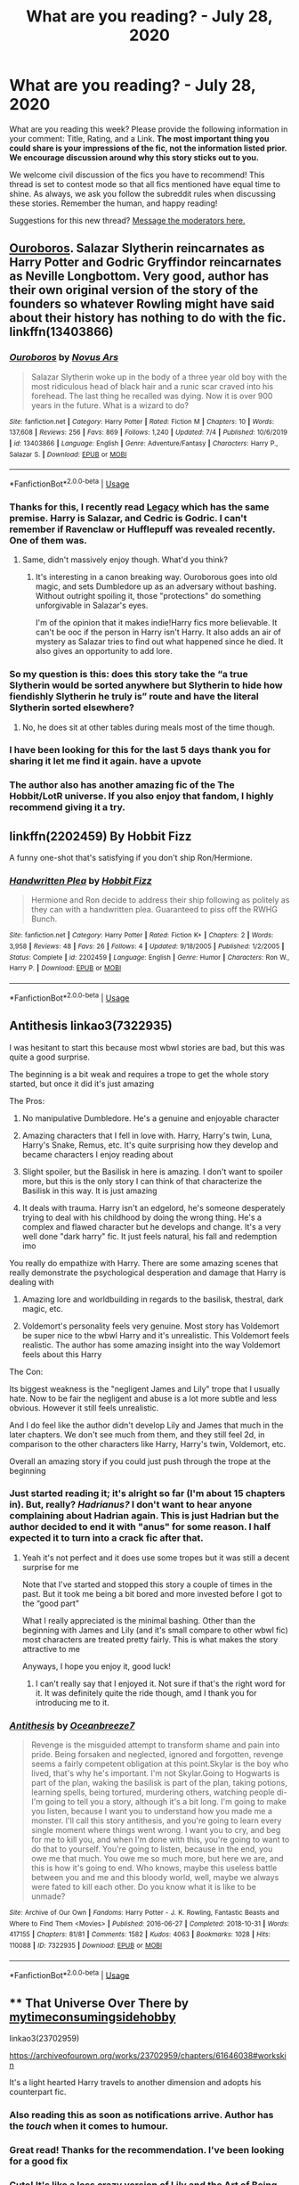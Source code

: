 #+TITLE: What are you reading? - July 28, 2020

* What are you reading? - July 28, 2020
:PROPERTIES:
:Author: AutoModerator
:Score: 35
:DateUnix: 1595937915.0
:DateShort: 2020-Jul-28
:FlairText: Weekly Discussion
:END:
What are you reading this week? Please provide the following information in your comment: Title, Rating, and a Link. *The most important thing you could share is your impressions of the fic, not the information listed prior. We encourage discussion around why this story sticks out to you.*

We welcome civil discussion of the fics you have to recommend! This thread is set to contest mode so that all fics mentioned have equal time to shine. As always, we ask you follow the subreddit rules when discussing these stories. Remember the human, and happy reading!

Suggestions for this new thread? [[https://www.reddit.com/message/compose?to=%2Fr%2FHPfanfiction&subject=Weekly+Thread][Message the moderators here.]]


** [[https://www.fanfiction.net/s/13403866/1/Ouroboros][Ouroboros]]. Salazar Slytherin reincarnates as Harry Potter and Godric Gryffindor reincarnates as Neville Longbottom. Very good, author has their own original version of the story of the founders so whatever Rowling might have said about their history has nothing to do with the fic. linkffn(13403866)
:PROPERTIES:
:Author: gfe98
:Score: 1
:DateUnix: 1595972258.0
:DateShort: 2020-Jul-29
:END:

*** [[https://www.fanfiction.net/s/13403866/1/][*/Ouroboros/*]] by [[https://www.fanfiction.net/u/1586290/Novus-Ars][/Novus Ars/]]

#+begin_quote
  Salazar Slytherin woke up in the body of a three year old boy with the most ridiculous head of black hair and a runic scar craved into his forehead. The last thing he recalled was dying. Now it is over 900 years in the future. What is a wizard to do?
#+end_quote

^{/Site/:} ^{fanfiction.net} ^{*|*} ^{/Category/:} ^{Harry} ^{Potter} ^{*|*} ^{/Rated/:} ^{Fiction} ^{M} ^{*|*} ^{/Chapters/:} ^{10} ^{*|*} ^{/Words/:} ^{137,608} ^{*|*} ^{/Reviews/:} ^{256} ^{*|*} ^{/Favs/:} ^{869} ^{*|*} ^{/Follows/:} ^{1,240} ^{*|*} ^{/Updated/:} ^{7/4} ^{*|*} ^{/Published/:} ^{10/6/2019} ^{*|*} ^{/id/:} ^{13403866} ^{*|*} ^{/Language/:} ^{English} ^{*|*} ^{/Genre/:} ^{Adventure/Fantasy} ^{*|*} ^{/Characters/:} ^{Harry} ^{P.,} ^{Salazar} ^{S.} ^{*|*} ^{/Download/:} ^{[[http://www.ff2ebook.com/old/ffn-bot/index.php?id=13403866&source=ff&filetype=epub][EPUB]]} ^{or} ^{[[http://www.ff2ebook.com/old/ffn-bot/index.php?id=13403866&source=ff&filetype=mobi][MOBI]]}

--------------

*FanfictionBot*^{2.0.0-beta} | [[https://github.com/tusing/reddit-ffn-bot/wiki/Usage][Usage]]
:PROPERTIES:
:Author: FanfictionBot
:Score: 1
:DateUnix: 1595972278.0
:DateShort: 2020-Jul-29
:END:


*** Thanks for this, I recently read [[https://www.fanfiction.net/s/13255912/1/Legacy][Legacy]] which has the same premise. Harry is Salazar, and Cedric is Godric. I can't remember if Ravenclaw or Hufflepuff was revealed recently. One of them was.
:PROPERTIES:
:Author: Nyanmaru_San
:Score: 1
:DateUnix: 1595986028.0
:DateShort: 2020-Jul-29
:END:

**** Same, didn't massively enjoy though. What'd you think?
:PROPERTIES:
:Author: saywhatnow117
:Score: 1
:DateUnix: 1596129630.0
:DateShort: 2020-Jul-30
:END:

***** It's interesting in a canon breaking way. Ouroborous goes into old magic, and sets Dumbledore up as an adversary without bashing. Without outright spoiling it, those "protections" do something unforgivable in Salazar's eyes.

I'm of the opinion that it makes indie!Harry fics more believable. It can't be ooc if the person in Harry isn't Harry. It also adds an air of mystery as Salazar tries to find out what happened since he died. It also gives an opportunity to add lore.
:PROPERTIES:
:Author: Nyanmaru_San
:Score: 1
:DateUnix: 1596149820.0
:DateShort: 2020-Jul-31
:END:


*** So my question is this: does this story take the “a true Slytherin would be sorted anywhere but Slytherin to hide how fiendishly Slytherin he truly is” route and have the literal Slytherin sorted elsewhere?
:PROPERTIES:
:Author: jeffala
:Score: 1
:DateUnix: 1596032265.0
:DateShort: 2020-Jul-29
:END:

**** No, he does sit at other tables during meals most of the time though.
:PROPERTIES:
:Author: gfe98
:Score: 1
:DateUnix: 1596034494.0
:DateShort: 2020-Jul-29
:END:


*** I have been looking for this for the last 5 days thank you for sharing it let me find it again. have a upvote
:PROPERTIES:
:Score: 1
:DateUnix: 1595975470.0
:DateShort: 2020-Jul-29
:END:


*** The author also has another amazing fic of the The Hobbit/LotR universe. If you also enjoy that fandom, I highly recommend giving it a try.
:PROPERTIES:
:Author: klutzycoffeefreak
:Score: 1
:DateUnix: 1596481240.0
:DateShort: 2020-Aug-03
:END:


** linkffn(2202459) By Hobbit Fizz

A funny one-shot that's satisfying if you don't ship Ron/Hermione.
:PROPERTIES:
:Score: 1
:DateUnix: 1596270200.0
:DateShort: 2020-Aug-01
:END:

*** [[https://www.fanfiction.net/s/2202459/1/][*/Handwritten Plea/*]] by [[https://www.fanfiction.net/u/656497/Hobbit-Fizz][/Hobbit Fizz/]]

#+begin_quote
  Hermione and Ron decide to address their ship following as politely as they can with a handwritten plea. Guaranteed to piss off the RWHG Bunch.
#+end_quote

^{/Site/:} ^{fanfiction.net} ^{*|*} ^{/Category/:} ^{Harry} ^{Potter} ^{*|*} ^{/Rated/:} ^{Fiction} ^{K+} ^{*|*} ^{/Chapters/:} ^{2} ^{*|*} ^{/Words/:} ^{3,958} ^{*|*} ^{/Reviews/:} ^{48} ^{*|*} ^{/Favs/:} ^{26} ^{*|*} ^{/Follows/:} ^{4} ^{*|*} ^{/Updated/:} ^{9/18/2005} ^{*|*} ^{/Published/:} ^{1/2/2005} ^{*|*} ^{/Status/:} ^{Complete} ^{*|*} ^{/id/:} ^{2202459} ^{*|*} ^{/Language/:} ^{English} ^{*|*} ^{/Genre/:} ^{Humor} ^{*|*} ^{/Characters/:} ^{Ron} ^{W.,} ^{Harry} ^{P.} ^{*|*} ^{/Download/:} ^{[[http://www.ff2ebook.com/old/ffn-bot/index.php?id=2202459&source=ff&filetype=epub][EPUB]]} ^{or} ^{[[http://www.ff2ebook.com/old/ffn-bot/index.php?id=2202459&source=ff&filetype=mobi][MOBI]]}

--------------

*FanfictionBot*^{2.0.0-beta} | [[https://github.com/tusing/reddit-ffn-bot/wiki/Usage][Usage]]
:PROPERTIES:
:Author: FanfictionBot
:Score: 1
:DateUnix: 1596270219.0
:DateShort: 2020-Aug-01
:END:


** Antithesis linkao3(7322935)

I was hesitant to start this because most wbwl stories are bad, but this was quite a good surprise.

The beginning is a bit weak and requires a trope to get the whole story started, but once it did it's just amazing

The Pros:

1) No manipulative Dumbledore. He's a genuine and enjoyable character

2) Amazing characters that I fell in love with. Harry, Harry's twin, Luna, Harry's Snake, Remus, etc. It's quite surprising how they develop and became characters I enjoy reading about

3) Slight spoiler, but the Basilisk in here is amazing. I don't want to spoiler more, but this is the only story I can think of that characterize the Basilisk in this way. It is just amazing

4) It deals with trauma. Harry isn't an edgelord, he's someone desperately trying to deal with his childhood by doing the wrong thing. He's a complex and flawed character but he develops and change. It's a very well done "dark harry" fic. It just feels natural, his fall and redemption imo

You really do empathize with Harry. There are some amazing scenes that really demonstrate the psychological desperation and damage that Harry is dealing with

5) Amazing lore and worldbuilding in regards to the basilisk, thestral, dark magic, etc.

6) Voldemort's personality feels very genuine. Most story has Voldemort be super nice to the wbwl Harry and it's unrealistic. This Voldemort feels realistic. The author has some amazing insight into the way Voldemort feels about this Harry

The Con:

Its biggest weakness is the "negligent James and Lily" trope that I usually hate. Now to be fair the negligent and abuse is a lot more subtle and less obvious. However it still feels unrealistic.

And I do feel like the author didn't develop Lily and James that much in the later chapters. We don't see much from them, and they still feel 2d, in comparison to the other characters like Harry, Harry's twin, Voldemort, etc.

Overall an amazing story if you could just push through the trope at the beginning
:PROPERTIES:
:Author: gagasfsf
:Score: 1
:DateUnix: 1596094715.0
:DateShort: 2020-Jul-30
:END:

*** Just started reading it; it's alright so far (I'm about 15 chapters in). But, really? /Hadrianus?/ I don't want to hear anyone complaining about Hadrian again. This is just Hadrian but the author decided to end it with "anus" for some reason. I half expected it to turn into a crack fic after that.
:PROPERTIES:
:Author: darkpothead
:Score: 1
:DateUnix: 1596436961.0
:DateShort: 2020-Aug-03
:END:

**** Yeah it's not perfect and it does use some tropes but it was still a decent surprise for me

Note that I've started and stopped this story a couple of times in the past. But it took me being a bit bored and more invested before I got to the “good part”

What I really appreciated is the minimal bashing. Other than the beginning with James and Lily (and it's small compare to other wbwl fic) most characters are treated pretty fairly. This is what makes the story attractive to me

Anyways, I hope you enjoy it, good luck!
:PROPERTIES:
:Author: gagasfsf
:Score: 1
:DateUnix: 1596441620.0
:DateShort: 2020-Aug-03
:END:

***** I can't really say that I enjoyed it. Not sure if that's the right word for it. It was definitely quite the ride though, amd I thank you for introducing me to it.
:PROPERTIES:
:Author: darkpothead
:Score: 1
:DateUnix: 1596699447.0
:DateShort: 2020-Aug-06
:END:


*** [[https://archiveofourown.org/works/7322935][*/Antithesis/*]] by [[https://www.archiveofourown.org/users/Oceanbreeze7/pseuds/Oceanbreeze7][/Oceanbreeze7/]]

#+begin_quote
  Revenge is the misguided attempt to transform shame and pain into pride. Being forsaken and neglected, ignored and forgotten, revenge seems a fairly competent obligation at this point.Skylar is the boy who lived, that's why he's important. I'm not Skylar.Going to Hogwarts is part of the plan, waking the basilisk is part of the plan, taking potions, learning spells, being tortured, murdering others, watching people di-   I'm going to tell you a story, although it's a bit long. I'm going to make you listen, because I want you to understand how you made me a monster. I'll call this story antithesis, and you're going to learn every single moment where things went wrong. I want you to cry, and beg for me to kill you, and when I'm done with this, you're going to want to do that to yourself. You're going to listen, because in the end, you owe me that much. You owe me so much more, but here we are, and this is how it's going to end. Who knows, maybe this useless battle between you and me and this bloody world, well, maybe we always were fated to kill each other. Do you know what it is like to be unmade?
#+end_quote

^{/Site/:} ^{Archive} ^{of} ^{Our} ^{Own} ^{*|*} ^{/Fandoms/:} ^{Harry} ^{Potter} ^{-} ^{J.} ^{K.} ^{Rowling,} ^{Fantastic} ^{Beasts} ^{and} ^{Where} ^{to} ^{Find} ^{Them} ^{<Movies>} ^{*|*} ^{/Published/:} ^{2016-06-27} ^{*|*} ^{/Completed/:} ^{2018-10-31} ^{*|*} ^{/Words/:} ^{417155} ^{*|*} ^{/Chapters/:} ^{81/81} ^{*|*} ^{/Comments/:} ^{1582} ^{*|*} ^{/Kudos/:} ^{4063} ^{*|*} ^{/Bookmarks/:} ^{1028} ^{*|*} ^{/Hits/:} ^{110088} ^{*|*} ^{/ID/:} ^{7322935} ^{*|*} ^{/Download/:} ^{[[https://archiveofourown.org/downloads/7322935/Antithesis.epub?updated_at=1578997029][EPUB]]} ^{or} ^{[[https://archiveofourown.org/downloads/7322935/Antithesis.mobi?updated_at=1578997029][MOBI]]}

--------------

*FanfictionBot*^{2.0.0-beta} | [[https://github.com/tusing/reddit-ffn-bot/wiki/Usage][Usage]]
:PROPERTIES:
:Author: FanfictionBot
:Score: 1
:DateUnix: 1596094732.0
:DateShort: 2020-Jul-30
:END:


** ** That Universe Over There by [[https://archiveofourown.org/users/mytimeconsumingsidehobby/pseuds/mytimeconsumingsidehobby][mytimeconsumingsidehobby]]
   :PROPERTIES:
   :CUSTOM_ID: that-universe-over-there-by-mytimeconsumingsidehobby
   :END:
linkao3(23702959)

[[https://archiveofourown.org/works/23702959/chapters/61646038#workskin]]

It's a light hearted Harry travels to another dimension and adopts his counterpart fic.
:PROPERTIES:
:Author: Yes_I_Know_Im_Stupid
:Score: 1
:DateUnix: 1595963023.0
:DateShort: 2020-Jul-28
:END:

*** Also reading this as soon as notifications arrive. Author has the /touch/ when it comes to humour.
:PROPERTIES:
:Author: ConsiderableHat
:Score: 1
:DateUnix: 1595967145.0
:DateShort: 2020-Jul-29
:END:


*** Great read! Thanks for the recommendation. I've been looking for a good fix
:PROPERTIES:
:Author: AmillyCalais
:Score: 1
:DateUnix: 1596105381.0
:DateShort: 2020-Jul-30
:END:


*** Cute! It's like a less crazy version of Lily and the Art of Being Sisyphus.
:PROPERTIES:
:Author: anu_start_69
:Score: 1
:DateUnix: 1596339459.0
:DateShort: 2020-Aug-02
:END:


*** [[https://archiveofourown.org/works/23702959][*/That Universe Over There/*]] by [[https://www.archiveofourown.org/users/mytimeconsumingsidehobby/pseuds/mytimeconsumingsidehobby][/mytimeconsumingsidehobby/]]

#+begin_quote
  Finding himself in another universe, Harry makes the perfectly logical choice and adopts his younger self, destroys this world's leftover Voldie pieces, and tries his best to avoid happy goblins.
#+end_quote

^{/Site/:} ^{Archive} ^{of} ^{Our} ^{Own} ^{*|*} ^{/Fandom/:} ^{Harry} ^{Potter} ^{-} ^{J.} ^{K.} ^{Rowling} ^{*|*} ^{/Published/:} ^{2020-04-17} ^{*|*} ^{/Updated/:} ^{2020-07-21} ^{*|*} ^{/Words/:} ^{146140} ^{*|*} ^{/Chapters/:} ^{36/?} ^{*|*} ^{/Comments/:} ^{796} ^{*|*} ^{/Kudos/:} ^{2137} ^{*|*} ^{/Bookmarks/:} ^{694} ^{*|*} ^{/Hits/:} ^{61953} ^{*|*} ^{/ID/:} ^{23702959} ^{*|*} ^{/Download/:} ^{[[https://archiveofourown.org/downloads/23702959/That%20Universe%20Over%20There.epub?updated_at=1595312667][EPUB]]} ^{or} ^{[[https://archiveofourown.org/downloads/23702959/That%20Universe%20Over%20There.mobi?updated_at=1595312667][MOBI]]}

--------------

*FanfictionBot*^{2.0.0-beta} | [[https://github.com/tusing/reddit-ffn-bot/wiki/Usage][Usage]]
:PROPERTIES:
:Author: FanfictionBot
:Score: 1
:DateUnix: 1595963038.0
:DateShort: 2020-Jul-28
:END:


** Linkao3(Of Clones and Wizards) is a promising HP/SW crossover that updates every day. I'm a little worried it's going to end up too cheesy for my taste, but in lieu of The Havoc Side of the Force updates I think it's the best active Star Wars xover.

I read Linkao3(Grey Space) based on a recommendation in another thread and liked it a lot, so I'm reading Linkao3(Turning of the Times) from the same author. It's not at the same level as Grey Space so far, but I'm holding out in hope that it improves.
:PROPERTIES:
:Author: samfiction
:Score: 1
:DateUnix: 1596053682.0
:DateShort: 2020-Jul-30
:END:

*** Thanks for recommending Grey Space! I'm really enjoying it. Edit: Aaaand it's over. Haha. My only complaint about that fic is that it feels like it sort of rushes to an end. But it was good!
:PROPERTIES:
:Author: anu_start_69
:Score: 1
:DateUnix: 1596321560.0
:DateShort: 2020-Aug-02
:END:


*** [[https://archiveofourown.org/works/25133773][*/Of Clones and Wizards/*]] by [[https://www.archiveofourown.org/users/Zirakinbar/pseuds/Zirakinbar][/Zirakinbar/]]

#+begin_quote
  Combining the Mirror of Erised, the Philosopher's Stone, and the Killing Curse had some unexpected effects. Clone trooper CT-4387 is left for dead after an attempted ambush on Christophsis and 11-year-old Harry Potter makes himself a family.
#+end_quote

^{/Site/:} ^{Archive} ^{of} ^{Our} ^{Own} ^{*|*} ^{/Fandoms/:} ^{Harry} ^{Potter} ^{-} ^{J.} ^{K.} ^{Rowling,} ^{Star} ^{Wars:} ^{Clone} ^{Wars} ^{<2003>} ^{-} ^{All} ^{Media} ^{Types,} ^{Star} ^{Wars:} ^{The} ^{Clone} ^{Wars} ^{<2008>} ^{-} ^{All} ^{Media} ^{Types,} ^{Star} ^{Wars} ^{-} ^{All} ^{Media} ^{Types} ^{*|*} ^{/Published/:} ^{2020-07-07} ^{*|*} ^{/Updated/:} ^{2020-07-24} ^{*|*} ^{/Words/:} ^{36657} ^{*|*} ^{/Chapters/:} ^{16/?} ^{*|*} ^{/Comments/:} ^{244} ^{*|*} ^{/Kudos/:} ^{238} ^{*|*} ^{/Bookmarks/:} ^{82} ^{*|*} ^{/Hits/:} ^{3750} ^{*|*} ^{/ID/:} ^{25133773} ^{*|*} ^{/Download/:} ^{[[https://archiveofourown.org/downloads/25133773/Of%20Clones%20and%20Wizards.epub?updated_at=1595619060][EPUB]]} ^{or} ^{[[https://archiveofourown.org/downloads/25133773/Of%20Clones%20and%20Wizards.mobi?updated_at=1595619060][MOBI]]}

--------------

[[https://archiveofourown.org/works/12424344][*/Grey Space/*]] by [[https://www.archiveofourown.org/users/noaacat/pseuds/noaacat][/noaacat/]]

#+begin_quote
  In 1991, Harry Potter begins his time at Stonewall High, unaware that he is anything more than a boy prone to freakish accidents. When he turns fourteen, he will receive a letter that will change his life. He will learn he is Harry Potter, and be invited into a world where belonging is his birthright. Until then, he stumbles on, two steps forward and one step back, out of the cupboard and into the life he was never meant to have.
#+end_quote

^{/Site/:} ^{Archive} ^{of} ^{Our} ^{Own} ^{*|*} ^{/Fandom/:} ^{Harry} ^{Potter} ^{-} ^{J.} ^{K.} ^{Rowling} ^{*|*} ^{/Published/:} ^{2017-10-20} ^{*|*} ^{/Completed/:} ^{2017-11-25} ^{*|*} ^{/Words/:} ^{60437} ^{*|*} ^{/Chapters/:} ^{7/7} ^{*|*} ^{/Comments/:} ^{181} ^{*|*} ^{/Kudos/:} ^{922} ^{*|*} ^{/Bookmarks/:} ^{406} ^{*|*} ^{/Hits/:} ^{12066} ^{*|*} ^{/ID/:} ^{12424344} ^{*|*} ^{/Download/:} ^{[[https://archiveofourown.org/downloads/12424344/Grey%20Space.epub?updated_at=1544388795][EPUB]]} ^{or} ^{[[https://archiveofourown.org/downloads/12424344/Grey%20Space.mobi?updated_at=1544388795][MOBI]]}

--------------

[[https://archiveofourown.org/works/10413771][*/Turning of the Times/*]] by [[https://www.archiveofourown.org/users/noaacat/pseuds/noaacat/users/noaacat/pseuds/thenoacat][/noaacatthenoacat (noaacat)/]]

#+begin_quote
  After looking into Snape's pensieve, Harry makes up his mind to take charge of his actions---but before he can, he is sent back in time to 1975. He must find his own way back to the future without upsetting the time line, but the Dark Lord is on the rise, and Harry's never been good at keeping his head down.Canon Divergent after "Snape's Worst Memory" in OotP.
#+end_quote

^{/Site/:} ^{Archive} ^{of} ^{Our} ^{Own} ^{*|*} ^{/Fandom/:} ^{Harry} ^{Potter} ^{-} ^{J.} ^{K.} ^{Rowling} ^{*|*} ^{/Published/:} ^{2017-03-23} ^{*|*} ^{/Updated/:} ^{2020-03-21} ^{*|*} ^{/Words/:} ^{452346} ^{*|*} ^{/Chapters/:} ^{36/38} ^{*|*} ^{/Comments/:} ^{542} ^{*|*} ^{/Kudos/:} ^{984} ^{*|*} ^{/Bookmarks/:} ^{327} ^{*|*} ^{/Hits/:} ^{34363} ^{*|*} ^{/ID/:} ^{10413771} ^{*|*} ^{/Download/:} ^{[[https://archiveofourown.org/downloads/10413771/Turning%20of%20the%20Times.epub?updated_at=1584876253][EPUB]]} ^{or} ^{[[https://archiveofourown.org/downloads/10413771/Turning%20of%20the%20Times.mobi?updated_at=1584876253][MOBI]]}

--------------

*FanfictionBot*^{2.0.0-beta} | [[https://github.com/tusing/reddit-ffn-bot/wiki/Usage][Usage]]
:PROPERTIES:
:Author: FanfictionBot
:Score: 1
:DateUnix: 1596053722.0
:DateShort: 2020-Jul-30
:END:


*** Of Clones and wizards was pretty good. If you have other sw xover recs, I'd love to take a look.
:PROPERTIES:
:Author: JaimeJabs
:Score: 1
:DateUnix: 1603050764.0
:DateShort: 2020-Oct-18
:END:


** I'm reading The Girl Next Door on ff.net
:PROPERTIES:
:Author: HEROTYTY13
:Score: 1
:DateUnix: 1596399101.0
:DateShort: 2020-Aug-03
:END:


** I'm hooking into HP stuff for want of something to read. I've spent a week plowing through a few fandom 'classics' - Whats-Her-Name-in-Hufflepuff, Harry Potter and the Boy Who Lived (And damn if it isn't a shame I can't get at the WbA extras), The Art of Self Fashioning, the Weasley Girl, Echoes, the Monster with Green Eyes and a few others. It's interesting to come into a 'new' set of fanfiction and try to identify tropes, but also get blindsided with stories that I was expecting to be awful and just flipping through on a whim with how good they were.

I've tried flipping through some others that come highly recommended (Before the storm or Stealing witches, for example) but I wasn't quite prepared for how incredibly enthusiastic some of these authors are about their slash. Or how easy it is to get into something that looks like it might be mild, and it quickly switches gears into less a story and more a vehicle for porn. Is that common?

I sort of wish there was a chronological reading guide somewhere so you can spot where the assorted fanfic tropes spring from. I know over in the Worm area of things, there's a lot of really excellent early stories that are ruined by tropes you get tired of, even though they birthed them originally. It'd be nice to be able to read those original stories that spawned the many imitators before being exposed to said imitators.
:PROPERTIES:
:Author: IndustrialRefrigerat
:Score: 1
:DateUnix: 1596101838.0
:DateShort: 2020-Jul-30
:END:

*** Uhh. I'd say Jbern invented Indie!Harry if not popularized it. Bungle in the Jungle is amazing. It's hard to tell where the first Peggy sue fic came from. I really want to say Arc of Sacrifices invented the WBHL, and it's still aged well. That one has Draco/Harry as the main pairing. Bobmin was responsible for quite a bit of fanfic tropes. They were the first fics I read Dumble and Weasley bashing. There were a TON of fanfics tropes that were first used during the four year summer, but that was a while ago.
:PROPERTIES:
:Author: jldew
:Score: 1
:DateUnix: 1596168609.0
:DateShort: 2020-Jul-31
:END:


*** I have the oposite problem sometimes. I once downloaded 500k of PWP, but then, after chapter ten, it switched from porn, to story, and I was annoyed.
:PROPERTIES:
:Author: HeirGaunt
:Score: 1
:DateUnix: 1596450821.0
:DateShort: 2020-Aug-03
:END:


*** It's interesting to see what you consider to be canonical. I'd have given a different list - MOTR, Accidental Animagus, The Arithmancer, Innocent, Alexandria Quick series all come to mind. And regarding the rapid switch to porn, there are plenty of fics like that out there, but also plenty that don't.
:PROPERTIES:
:Author: anu_start_69
:Score: 1
:DateUnix: 1596178241.0
:DateShort: 2020-Jul-31
:END:

**** Harry Potter and the Boy Who Lived is definitely canonical. I'd throw Delente Este in there as well from the top of my head above Innocent, the accidental animagus and the arithmancer.
:PROPERTIES:
:Author: Zephrok
:Score: 1
:DateUnix: 1596319372.0
:DateShort: 2020-Aug-02
:END:


**** Boy Who Lived and the Handbook of Elf Psychology (also it's sequel). There's an absurd amount of 'almost great' bits that are too short for what they're trying to convey or have a few ridiculous elements (the Stag and the Flower has both) but the above three are great from start to finish.

Also that bizarre one where Harry is a dragon.
:PROPERTIES:
:Author: IndustrialRefrigerat
:Score: 1
:DateUnix: 1596859347.0
:DateShort: 2020-Aug-08
:END:


** At the moment I'm reading linkffn(The shards of sorrow) and linkffn(Birds and Monsters)
:PROPERTIES:
:Author: HeirGaunt
:Score: 1
:DateUnix: 1596450674.0
:DateShort: 2020-Aug-03
:END:

*** [[https://www.fanfiction.net/s/13648220/1/][*/The Shards of Sorrow/*]] by [[https://www.fanfiction.net/u/1230742/D-R-Swiridovic][/D.R. Swiridovic/]]

#+begin_quote
  The Deathly Hallows had cursed Heather Potter and sundered her from the Gift of Men. To call her the Master of Death was too kind and too cruel for a creature as pitiful as she had become. In pursuit of breaking this curse and finding Death, instead, she finds Life.
#+end_quote

^{/Site/:} ^{fanfiction.net} ^{*|*} ^{/Category/:} ^{Harry} ^{Potter} ^{+} ^{Lord} ^{of} ^{the} ^{Rings} ^{Crossover} ^{*|*} ^{/Rated/:} ^{Fiction} ^{M} ^{*|*} ^{/Chapters/:} ^{17} ^{*|*} ^{/Words/:} ^{208,436} ^{*|*} ^{/Reviews/:} ^{92} ^{*|*} ^{/Favs/:} ^{231} ^{*|*} ^{/Follows/:} ^{328} ^{*|*} ^{/Updated/:} ^{2h} ^{*|*} ^{/Published/:} ^{7/19} ^{*|*} ^{/id/:} ^{13648220} ^{*|*} ^{/Language/:} ^{English} ^{*|*} ^{/Genre/:} ^{Fantasy} ^{*|*} ^{/Characters/:} ^{Harry} ^{P.,} ^{Aragorn,} ^{Arwen} ^{U.} ^{*|*} ^{/Download/:} ^{[[http://www.ff2ebook.com/old/ffn-bot/index.php?id=13648220&source=ff&filetype=epub][EPUB]]} ^{or} ^{[[http://www.ff2ebook.com/old/ffn-bot/index.php?id=13648220&source=ff&filetype=mobi][MOBI]]}

--------------

[[https://www.fanfiction.net/s/13480069/1/][*/Birds and Monsters/*]] by [[https://www.fanfiction.net/u/6783142/Freudentraene][/Freudentraene/]]

#+begin_quote
  A slightly different purchase planning during his first visit to Diagon Alley means that Harry meets a completely different person than Draco Malfoy at Madam Malkins. How will this encounter change the fate of the world? And will two restless souls together be able to find some happiness and love in a ruthless world? HP/DG
#+end_quote

^{/Site/:} ^{fanfiction.net} ^{*|*} ^{/Category/:} ^{Harry} ^{Potter} ^{*|*} ^{/Rated/:} ^{Fiction} ^{M} ^{*|*} ^{/Chapters/:} ^{23} ^{*|*} ^{/Words/:} ^{178,306} ^{*|*} ^{/Reviews/:} ^{356} ^{*|*} ^{/Favs/:} ^{971} ^{*|*} ^{/Follows/:} ^{1,417} ^{*|*} ^{/Updated/:} ^{8/1} ^{*|*} ^{/Published/:} ^{1/17} ^{*|*} ^{/id/:} ^{13480069} ^{*|*} ^{/Language/:} ^{English} ^{*|*} ^{/Genre/:} ^{Romance/Hurt/Comfort} ^{*|*} ^{/Characters/:} ^{<Harry} ^{P.,} ^{Daphne} ^{G.>} ^{Fawkes} ^{*|*} ^{/Download/:} ^{[[http://www.ff2ebook.com/old/ffn-bot/index.php?id=13480069&source=ff&filetype=epub][EPUB]]} ^{or} ^{[[http://www.ff2ebook.com/old/ffn-bot/index.php?id=13480069&source=ff&filetype=mobi][MOBI]]}

--------------

*FanfictionBot*^{2.0.0-beta} | [[https://github.com/tusing/reddit-ffn-bot/wiki/Usage][Usage]]
:PROPERTIES:
:Author: FanfictionBot
:Score: 1
:DateUnix: 1596450705.0
:DateShort: 2020-Aug-03
:END:


** I've been doing a reread of [[https://www.tthfanfic.org/Story-28614-1/DianeCastle+The+Secret+Return+of+Alex+Mack.htm][The Secret Return of Alex Mack]]. It's only tangentially related to HP - it's a massive multi-crossover - but some of the other books in the series have a lot more. Book 4, in particular, is a prequel to the others, so it works well as a stand-alone story, with HP canon being reimagined in terms of James Bond style advanced technology instead of magic.

The starting point was a story challenge to write a crossover gathering women from multiple fandoms (including at least HP, Buffy the Vampire Slayer, and one other) to fight an apocalyptic threat. Diane Castle took it and ran with it and then wrote other stories about what each of those women did with the meta-knowledge that they gained from their team-up (eg tracking down the local analogues of their teammates).
:PROPERTIES:
:Author: thrawnca
:Score: 1
:DateUnix: 1595973795.0
:DateShort: 2020-Jul-29
:END:

*** I had forgotten that website existed. Now to look for some crossover stories!
:PROPERTIES:
:Score: 1
:DateUnix: 1596491922.0
:DateShort: 2020-Aug-04
:END:


** First, a thanks to the posters in these threads for giving their thoughts and suggesting fanfics they've enjoyed. It's so hard to find good fics, and your reflections are super helpful.

To add to the discussion, I'm currently reading...

The Black Sheep Dog series on Ao3. A story in which Regulus survives the cave incident and decides to go, bleeding and in need of help, to his estranged brother's house. Naturally, Orion and Walburga show up quickly afterwords, and then seek to repair their relationship with their estranged older son. At first, I didn't like how everyone seemed to be treating Sirius as a hapless child who doesn't have legitimate reasons for choosing not to have a relationship with his family, but his family grows to have depth that makes them sympathetic characters. Also, the romance with an OC character is pretty cute and well done.

I'm also reading Flowers by the Wayside on Ao3, which is a time-traveling Petunia series in which she goes back in time years after the wizarding war has ended and attempts to save her sister's life. With a hefty side of romance with a character I won't name.

One more, then I'll stop (I know, I'm reading a ton and it's silly, I should probably get a life). Check out The Second String on FFN (I think it's on Ao3, too). Probably the best-executed WIP I'm reading right now (and the story is soon to come to an end). A very creative, non-cliched Harry time travel story in which he (unintentionally) goes back in time and lives as the (pretend) squib-bartender/protege of Aberforth Dumbledore, who is a fantastic character in this story. Ariana also appears in portrait form. Great story, highly recommend. Also, a lot of emphasis on/unique speculation about dementors, if you're into that kinda thing. And a set of well-executed lower class, folkloric characters.
:PROPERTIES:
:Author: anu_start_69
:Score: 1
:DateUnix: 1596000310.0
:DateShort: 2020-Jul-29
:END:

*** Ha - came here to mention The Second String - it is indeed an excellent story which is really well written.
:PROPERTIES:
:Author: undyau
:Score: 1
:DateUnix: 1596244541.0
:DateShort: 2020-Aug-01
:END:


*** Linkao3(Flowers by the Wayside) Linkao3(The Second String) Linkffn(The Second String)
:PROPERTIES:
:Author: nousernameslef
:Score: 1
:DateUnix: 1596134142.0
:DateShort: 2020-Jul-30
:END:

**** [[https://archiveofourown.org/works/23090008][*/Flowers by the Wayside/*]] by [[https://www.archiveofourown.org/users/TalaRae/pseuds/TalaRae][/TalaRae/]]

#+begin_quote
  After her husband is unfaithful and her cookie-cutter perfect world is turned on its head, Petunia Evans Dursley finds herself in her old hometown, full of regrets and feeling that her life has been without purpose. Before she can quietly take her own life, she is given an impossible offer by a long-dead figure from the magical world: return to the past, and rewrite her own history. Seeing it as a chance to make up for her biggest regret, Petunia accepts and finds herself in the middle of a Wizarding war she knew little about, protecting the younger sister she tried to forget by seeking help from the one person in the magical world she knows how to find.A what-if story beginning in the latter years of the first war against Voldemort, where an unlikely alliance turns into an even more unlikely romance, and the bonds that bloom from it will change the course of Wizarding history.
#+end_quote

^{/Site/:} ^{Archive} ^{of} ^{Our} ^{Own} ^{*|*} ^{/Fandom/:} ^{Harry} ^{Potter} ^{-} ^{J.} ^{K.} ^{Rowling} ^{*|*} ^{/Published/:} ^{2020-03-10} ^{*|*} ^{/Updated/:} ^{2020-07-11} ^{*|*} ^{/Words/:} ^{96199} ^{*|*} ^{/Chapters/:} ^{17/?} ^{*|*} ^{/Comments/:} ^{374} ^{*|*} ^{/Kudos/:} ^{509} ^{*|*} ^{/Bookmarks/:} ^{177} ^{*|*} ^{/Hits/:} ^{11633} ^{*|*} ^{/ID/:} ^{23090008} ^{*|*} ^{/Download/:} ^{[[https://archiveofourown.org/downloads/23090008/Flowers%20by%20the%20Wayside.epub?updated_at=1595295048][EPUB]]} ^{or} ^{[[https://archiveofourown.org/downloads/23090008/Flowers%20by%20the%20Wayside.mobi?updated_at=1595295048][MOBI]]}

--------------

[[https://archiveofourown.org/works/15465966][*/The Second String/*]] by [[https://www.archiveofourown.org/users/Eider_Down/pseuds/Eider_Down][/Eider_Down/]]

#+begin_quote
  Everyone knows Dementors can take souls, but nothing says that they have to keep them. After the Dementor attack in Little Whinging ends disastrously, Harry must find a place for himself in a new world, fighting a different sort of war against the nascent Voldemort.
#+end_quote

^{/Site/:} ^{Archive} ^{of} ^{Our} ^{Own} ^{*|*} ^{/Fandom/:} ^{Harry} ^{Potter} ^{-} ^{J.} ^{K.} ^{Rowling} ^{*|*} ^{/Published/:} ^{2018-07-28} ^{*|*} ^{/Updated/:} ^{2020-07-25} ^{*|*} ^{/Words/:} ^{382744} ^{*|*} ^{/Chapters/:} ^{43/45} ^{*|*} ^{/Comments/:} ^{1704} ^{*|*} ^{/Kudos/:} ^{3445} ^{*|*} ^{/Bookmarks/:} ^{1408} ^{*|*} ^{/Hits/:} ^{76420} ^{*|*} ^{/ID/:} ^{15465966} ^{*|*} ^{/Download/:} ^{[[https://archiveofourown.org/downloads/15465966/The%20Second%20String.epub?updated_at=1595722447][EPUB]]} ^{or} ^{[[https://archiveofourown.org/downloads/15465966/The%20Second%20String.mobi?updated_at=1595722447][MOBI]]}

--------------

[[https://www.fanfiction.net/s/13010260/1/][*/The Second String/*]] by [[https://www.fanfiction.net/u/11012110/Eider-Down][/Eider Down/]]

#+begin_quote
  Everyone knows Dementors can take souls, but nothing says that they have to keep them. After the Dementor attack in Little Whinging ends disastrously, Harry must find a place for himself in the past, fighting a different sort of war against the nascent Voldemort. Some slash much later.
#+end_quote

^{/Site/:} ^{fanfiction.net} ^{*|*} ^{/Category/:} ^{Harry} ^{Potter} ^{*|*} ^{/Rated/:} ^{Fiction} ^{M} ^{*|*} ^{/Chapters/:} ^{43} ^{*|*} ^{/Words/:} ^{401,609} ^{*|*} ^{/Reviews/:} ^{573} ^{*|*} ^{/Favs/:} ^{750} ^{*|*} ^{/Follows/:} ^{951} ^{*|*} ^{/Updated/:} ^{7/25} ^{*|*} ^{/Published/:} ^{7/22/2018} ^{*|*} ^{/id/:} ^{13010260} ^{*|*} ^{/Language/:} ^{English} ^{*|*} ^{/Genre/:} ^{Drama} ^{*|*} ^{/Characters/:} ^{Harry} ^{P.,} ^{Gideon} ^{P.,} ^{Aberforth} ^{D.} ^{*|*} ^{/Download/:} ^{[[http://www.ff2ebook.com/old/ffn-bot/index.php?id=13010260&source=ff&filetype=epub][EPUB]]} ^{or} ^{[[http://www.ff2ebook.com/old/ffn-bot/index.php?id=13010260&source=ff&filetype=mobi][MOBI]]}

--------------

*FanfictionBot*^{2.0.0-beta} | [[https://github.com/tusing/reddit-ffn-bot/wiki/Usage][Usage]]
:PROPERTIES:
:Author: FanfictionBot
:Score: 1
:DateUnix: 1596134183.0
:DateShort: 2020-Jul-30
:END:


**** Thanks for linking these!
:PROPERTIES:
:Author: anu_start_69
:Score: 1
:DateUnix: 1596155125.0
:DateShort: 2020-Jul-31
:END:


*** Thank you so much for listing Flowers I found it to be delightful and it's another WIP I'll be watching closely!
:PROPERTIES:
:Author: zombieqatz
:Score: 1
:DateUnix: 1596138714.0
:DateShort: 2020-Jul-31
:END:

**** You're welcome, and I'm glad you enjoyed it! I'm sure I found that fic on this subreddit to begin with, haha.
:PROPERTIES:
:Author: anu_start_69
:Score: 1
:DateUnix: 1596155238.0
:DateShort: 2020-Jul-31
:END:


*** I read Flowers by the Wayside thanks to your recommendation. I think it's sweet and different from anything I've read before. I just hope they keep updating
:PROPERTIES:
:Score: 1
:DateUnix: 1596196550.0
:DateShort: 2020-Jul-31
:END:


*** thanks for this, it is very engaging, and the world/character-building is top notch
:PROPERTIES:
:Author: melayek
:Score: 1
:DateUnix: 1596541916.0
:DateShort: 2020-Aug-04
:END:


** Paranoia and Puns, rated teens

linkao3(14016627)

I've been in a reading slump lately, not getting through any serious stories. This is light, cracky, sweet, and just a fun read.
:PROPERTIES:
:Score: 1
:DateUnix: 1596036555.0
:DateShort: 2020-Jul-29
:END:

*** [[https://archiveofourown.org/works/14016627][*/Paranoia and Puns/*]] by [[https://www.archiveofourown.org/users/You_Light_The_Sky/pseuds/You_Light_The_Sky][/You_Light_The_Sky/]]

#+begin_quote
  Harry makes three rules to survive fourth year: 1) watch the new DADA professor like a hawk, 2) suspect all animals of being animagi, and 3) avoid Cedric Diggory at all costs. Shame Diggory didn't get the memo. For a tumblr prompt by johnlocked-starkid: maybe a Harry/Cedric thing where the Triwizard Cup isn't a portkey and Voldemort doesn't happen, and instead they just win together and are happy and celebrate together. (bonus points for shy confessions of a crush from one or the other)
#+end_quote

^{/Site/:} ^{Archive} ^{of} ^{Our} ^{Own} ^{*|*} ^{/Fandom/:} ^{Harry} ^{Potter} ^{-} ^{J.} ^{K.} ^{Rowling} ^{*|*} ^{/Published/:} ^{2018-03-18} ^{*|*} ^{/Completed/:} ^{2019-03-16} ^{*|*} ^{/Words/:} ^{11577} ^{*|*} ^{/Chapters/:} ^{3/3} ^{*|*} ^{/Comments/:} ^{526} ^{*|*} ^{/Kudos/:} ^{4379} ^{*|*} ^{/Bookmarks/:} ^{1324} ^{*|*} ^{/Hits/:} ^{31564} ^{*|*} ^{/ID/:} ^{14016627} ^{*|*} ^{/Download/:} ^{[[https://archiveofourown.org/downloads/14016627/Paranoia%20and%20Puns.epub?updated_at=1595705619][EPUB]]} ^{or} ^{[[https://archiveofourown.org/downloads/14016627/Paranoia%20and%20Puns.mobi?updated_at=1595705619][MOBI]]}

--------------

*FanfictionBot*^{2.0.0-beta} | [[https://github.com/tusing/reddit-ffn-bot/wiki/Usage][Usage]]
:PROPERTIES:
:Author: FanfictionBot
:Score: 1
:DateUnix: 1596036572.0
:DateShort: 2020-Jul-29
:END:


*** I needed that.
:PROPERTIES:
:Author: DeDe_at_it_again
:Score: 1
:DateUnix: 1596474885.0
:DateShort: 2020-Aug-03
:END:


** Okay okay, hear me out, don't smite me, but...

Under the Veil is a Harry Potter/Undertale crossover. And if you don't hate everything about the game, the fic is pretty good.

The premise is that Sirius meets Sans after falling through the veil after he erased himself from the timeline, and the go back in time to the climax of the third year. The story is set in the world of HP, and the time travelers DON'T KNOW EVERYTHING (makes for a much more interesting story.) So maybe give it a shot? Please don't kill my Karma.

Linkao3(Under the Veil)
:PROPERTIES:
:Author: Seth_Shadefire
:Score: 1
:DateUnix: 1596152513.0
:DateShort: 2020-Jul-31
:END:

*** [[https://archiveofourown.org/works/7793461][*/Under the Veil/*]] by [[https://www.archiveofourown.org/users/poplasia/pseuds/poplasia][/poplasia/]]

#+begin_quote
  Sans has gotten himself stuck in the void between worlds in a successful attempt to stop the resets of his timeline. He's not sure how long he's been chillin' alone there, but eventually a chance at escape stumbles his way in from the Veil of Death. His name?---Sirius Black.
#+end_quote

^{/Site/:} ^{Archive} ^{of} ^{Our} ^{Own} ^{*|*} ^{/Fandoms/:} ^{Undertale} ^{<Video} ^{Game>,} ^{Harry} ^{Potter} ^{-} ^{J.} ^{K.} ^{Rowling} ^{*|*} ^{/Published/:} ^{2016-08-01} ^{*|*} ^{/Updated/:} ^{2020-06-04} ^{*|*} ^{/Words/:} ^{154567} ^{*|*} ^{/Chapters/:} ^{51/?} ^{*|*} ^{/Comments/:} ^{1338} ^{*|*} ^{/Kudos/:} ^{2053} ^{*|*} ^{/Bookmarks/:} ^{407} ^{*|*} ^{/Hits/:} ^{39557} ^{*|*} ^{/ID/:} ^{7793461} ^{*|*} ^{/Download/:} ^{[[https://archiveofourown.org/downloads/7793461/Under%20the%20Veil.epub?updated_at=1591315099][EPUB]]} ^{or} ^{[[https://archiveofourown.org/downloads/7793461/Under%20the%20Veil.mobi?updated_at=1591315099][MOBI]]}

--------------

*FanfictionBot*^{2.0.0-beta} | [[https://github.com/tusing/reddit-ffn-bot/wiki/Usage][Usage]]
:PROPERTIES:
:Author: FanfictionBot
:Score: 1
:DateUnix: 1596152537.0
:DateShort: 2020-Jul-31
:END:


** *Harry Black Book 3: The SPIRE* [[https://www.fanfiction.net/s/13530429/1/Harry-Black-Book-3-The-SPIRE]] Haphne story, 3rd and last (so far) of the Harry Black series by [[https://www.fanfiction.net/u/12458621/AuthorK][AuthorK]] . The story follows canon to a point, making some good twists along the way. Like many stories, it can get slow along the way only to pick up enough interest to keep reading. I've read over 1300 stories over the years, and will probably rate this one a 4 out of 5.
:PROPERTIES:
:Author: digividsmith
:Score: 1
:DateUnix: 1595946202.0
:DateShort: 2020-Jul-28
:END:

*** I have the Harry Black series saved I'll probably start it soon! Good to know that it's worth reading!
:PROPERTIES:
:Author: Gandhi211
:Score: 1
:DateUnix: 1595965474.0
:DateShort: 2020-Jul-29
:END:


*** What is your top 5? Sounds like you have read alot and I'm fairly new to the fanfiction
:PROPERTIES:
:Author: BeyondMazu
:Score: 1
:DateUnix: 1596092533.0
:DateShort: 2020-Jul-30
:END:

**** Try reading Harry Crow while you are still fresh with fanfiction. After you learn all the tropes and things that normally are overused in common stories, reading Harry Crow is almost impossible for people because of how much some of them are used.
:PROPERTIES:
:Author: Tomczakowski
:Score: 1
:DateUnix: 1596095596.0
:DateShort: 2020-Jul-30
:END:

***** I did read that. Was suggested quite heavily
:PROPERTIES:
:Author: BeyondMazu
:Score: 1
:DateUnix: 1596097342.0
:DateShort: 2020-Jul-30
:END:


**** I can't say I have a top-5, but here are a few that I rated a 5 out of 5. Keep in mind that my likes probably won't match yours. You should be able to find them all on Fanfiction.

Angry Harry and the Seven (M) Sinyk. / Harry Potter and the Four Heirs (K) Sinyk. / Harry Potter and the Divine Plan (T) Corruo. / Harry Potter and Godric's Legacy (R) hermyd. / Harry Potter: Rogue PG-13 kb0 / Knowledge is Power (T) robst
:PROPERTIES:
:Author: digividsmith
:Score: 1
:DateUnix: 1596160572.0
:DateShort: 2020-Jul-31
:END:

***** If you have actually read 1300 fics and angry harry and the seven is still a 5 for you, i will be quite disturbed...
:PROPERTIES:
:Author: realevanrosier
:Score: 1
:DateUnix: 1596308644.0
:DateShort: 2020-Aug-01
:END:

****** Sorry - It was early on in the 1300+ and I had little to compare to. Again, my choices certainly won't be yours. For instance, I favor Harmony and Haphne fics, and really like fics where Harry smartens up after his 5th year after losing Sirius. Yes, I know - very cliche. I'll have to reread Angry Harry to see how really bad it was. If anyone is interested in what I've read and ratings I've given see: [[https://docs.google.com/spreadsheets/d/11xPVBjBohFUAw50243v1ClezlK0ALfq-MwqDocMa3Jw/edit?usp=sharing]]
:PROPERTIES:
:Author: digividsmith
:Score: 1
:DateUnix: 1596475201.0
:DateShort: 2020-Aug-03
:END:


***** Thanks!
:PROPERTIES:
:Author: BeyondMazu
:Score: 1
:DateUnix: 1596173930.0
:DateShort: 2020-Jul-31
:END:


** Linkffn([[https://m.fanfiction.net/s/13407891/1/The-Archmage-of-Arda)It's]] a HP/lotr crossover.

The basic premise is that Harry gets super magic powers from the combination of basilisk venom and phoenix tears. This makes him immortal and gives him the ability to travel in between dimensions. He goes to middle-earth and is raised by Elrond.

The story goes really fast. It mostly focuses on the highlights of his life and covers hundreds of years in 75k words. The start can be a bit boring but it picks up pace really fast.

I highly recommend the story to anyone who likes lotr crossovers. It's not as good as SoA, but it's close.
:PROPERTIES:
:Author: nousernameslef
:Score: 1
:DateUnix: 1595949376.0
:DateShort: 2020-Jul-28
:END:

*** [[https://www.fanfiction.net/s/13407891/1/][*/The Archmage of Arda/*]] by [[https://www.fanfiction.net/u/12815308/Archmage-Potter][/Archmage.Potter/]]

#+begin_quote
  With basilisk venom and phoenix tears within him, Harry's body, spirit and magic is transformed and his lifespan is greatly increased. So, when given the chance to go to another universe where he would be able to grow in peace with other immortals around him, Harry accepts it, and finds himself near Rivendell at the start of the Third Age of Arda.
#+end_quote

^{/Site/:} ^{fanfiction.net} ^{*|*} ^{/Category/:} ^{Harry} ^{Potter} ^{+} ^{Lord} ^{of} ^{the} ^{Rings} ^{Crossover} ^{*|*} ^{/Rated/:} ^{Fiction} ^{T} ^{*|*} ^{/Chapters/:} ^{9} ^{*|*} ^{/Words/:} ^{75,080} ^{*|*} ^{/Reviews/:} ^{661} ^{*|*} ^{/Favs/:} ^{3,255} ^{*|*} ^{/Follows/:} ^{2,558} ^{*|*} ^{/Updated/:} ^{10/28/2019} ^{*|*} ^{/Published/:} ^{10/11/2019} ^{*|*} ^{/Status/:} ^{Complete} ^{*|*} ^{/id/:} ^{13407891} ^{*|*} ^{/Language/:} ^{English} ^{*|*} ^{/Genre/:} ^{Fantasy} ^{*|*} ^{/Characters/:} ^{Harry} ^{P.} ^{*|*} ^{/Download/:} ^{[[http://www.ff2ebook.com/old/ffn-bot/index.php?id=13407891&source=ff&filetype=epub][EPUB]]} ^{or} ^{[[http://www.ff2ebook.com/old/ffn-bot/index.php?id=13407891&source=ff&filetype=mobi][MOBI]]}

--------------

*FanfictionBot*^{2.0.0-beta} | [[https://github.com/tusing/reddit-ffn-bot/wiki/Usage][Usage]]
:PROPERTIES:
:Author: FanfictionBot
:Score: 1
:DateUnix: 1595949395.0
:DateShort: 2020-Jul-28
:END:


*** Dammit. If I wasn't in the middle of reading LOTR for the first time, I'd be all over this.
:PROPERTIES:
:Author: frostking104
:Score: 1
:DateUnix: 1596049402.0
:DateShort: 2020-Jul-29
:END:

**** Remind me! 6 months
:PROPERTIES:
:Author: frostking104
:Score: 1
:DateUnix: 1596049436.0
:DateShort: 2020-Jul-29
:END:

***** There is a 1 hour delay fetching comments.

I will be messaging you in 6 months on [[http://www.wolframalpha.com/input/?i=2021-01-29%2019:03:56%20UTC%20To%20Local%20Time][*2021-01-29 19:03:56 UTC*]] to remind you of [[https://np.reddit.com/r/HPfanfiction/comments/hzdgpl/what_are_you_reading_july_28_2020/fzndp0r/?context=3][*this link*]]

[[https://np.reddit.com/message/compose/?to=RemindMeBot&subject=Reminder&message=%5Bhttps%3A%2F%2Fwww.reddit.com%2Fr%2FHPfanfiction%2Fcomments%2Fhzdgpl%2Fwhat_are_you_reading_july_28_2020%2Ffzndp0r%2F%5D%0A%0ARemindMe%21%202021-01-29%2019%3A03%3A56%20UTC][*CLICK THIS LINK*]] to send a PM to also be reminded and to reduce spam.

^{Parent commenter can} [[https://np.reddit.com/message/compose/?to=RemindMeBot&subject=Delete%20Comment&message=Delete%21%20hzdgpl][^{delete this message to hide from others.}]]

--------------

[[https://np.reddit.com/r/RemindMeBot/comments/e1bko7/remindmebot_info_v21/][^{Info}]]

[[https://np.reddit.com/message/compose/?to=RemindMeBot&subject=Reminder&message=%5BLink%20or%20message%20inside%20square%20brackets%5D%0A%0ARemindMe%21%20Time%20period%20here][^{Custom}]]
[[https://np.reddit.com/message/compose/?to=RemindMeBot&subject=List%20Of%20Reminders&message=MyReminders%21][^{Your Reminders}]]
[[https://np.reddit.com/message/compose/?to=Watchful1&subject=RemindMeBot%20Feedback][^{Feedback}]]
:PROPERTIES:
:Author: RemindMeBot
:Score: 1
:DateUnix: 1596054785.0
:DateShort: 2020-Jul-30
:END:


***** /👀 Remember to type kminder in the future for reminder to be picked up or your reminder confirmation will be delayed./

*frostking104* 📖, kminder in *6 months* on [[https://www.reminddit.com/time?dt=2021-01-29%2019:03:56Z&reminder_id=476b559f02ff461aa86121cf0bc2187e&subreddit=HPfanfiction][*2021-01-29 19:03:56Z*]]

#+begin_quote
  [[/r/HPfanfiction/comments/hzdgpl/what_are_you_reading_july_28_2020/fzndp0r/?context=3][*r/HPfanfiction: What_are_you_reading_july_28_2020*]]

  kminder 6 months
#+end_quote

[[https://reddit.com/message/compose/?to=remindditbot&subject=Reminder%20from%20Link&message=your_message%0Akminder%202021-01-29T19%3A03%3A56%0A%0A%0A%0A---Server%20settings%20below.%20Do%20not%20change---%0A%0Apermalink%21%20%2Fr%2FHPfanfiction%2Fcomments%2Fhzdgpl%2Fwhat_are_you_reading_july_28_2020%2Ffzndp0r%2F][*CLICK THIS LINK*]] to also be reminded. Thread has 1 reminder.

^{OP can} [[https://www.reminddit.com/time?dt=2021-01-29%2019:03:56Z&reminder_id=476b559f02ff461aa86121cf0bc2187e&subreddit=HPfanfiction][^{*Delete reminder and comment, Add email notification, and more options here*}]]

*Protip!* You can use the same reminderbot by email by sending email to bot @ bot.reminddit.com.

--------------

[[https://www.reminddit.com][*Reminddit*]] · [[https://reddit.com/message/compose/?to=remindditbot&subject=Reminder&message=your_message%0A%0Akminder%20time_or_time_from_now][Create Reminder]] · [[https://reddit.com/message/compose/?to=remindditbot&subject=List%20Of%20Reminders&message=listReminders%21][Your Reminders]]
:PROPERTIES:
:Author: remindditbot
:Score: 1
:DateUnix: 1596054830.0
:DateShort: 2020-Jul-30
:END:


**** It takes place before LotR. You don't need anything other than a basic knowledge of the world to read this. Silmarillion would be of much more help, but that's not needed at all.
:PROPERTIES:
:Author: nousernameslef
:Score: 1
:DateUnix: 1596052390.0
:DateShort: 2020-Jul-30
:END:

***** Interesting. I'll definitely put it on my list.
:PROPERTIES:
:Author: frostking104
:Score: 1
:DateUnix: 1596117333.0
:DateShort: 2020-Jul-30
:END:


**** I've just started the hobbit. Can't wait to start reading crossover fics now.\
:PROPERTIES:
:Author: Zeus_Kira
:Score: 1
:DateUnix: 1596187672.0
:DateShort: 2020-Jul-31
:END:

***** The Hobbits my favorite ever... Though that might change when I'm done with LOTR.
:PROPERTIES:
:Author: frostking104
:Score: 1
:DateUnix: 1596202176.0
:DateShort: 2020-Jul-31
:END:


*** Good, albeit short read. I'll second it as relatively solid, if a little bland
:PROPERTIES:
:Author: saywhatnow117
:Score: 1
:DateUnix: 1596129860.0
:DateShort: 2020-Jul-30
:END:


*** This story is great. I'm eagerly anticipating the sequel.
:PROPERTIES:
:Author: Darkenmal
:Score: 1
:DateUnix: 1596258978.0
:DateShort: 2020-Aug-01
:END:


** Currently reading three that are updating all three updated in July.

First one is Linkffn(Retrograde by Knife Hand) a Harry time travel fic with Amelia Bones mixed in some how wont give anymore because it surprised me so I'll let it surprise you.

Next is Linkffn(In Pursuit of Magic by Zero Rewind) it's a self insert fic where the main character, as the title says focuses on the mysteries of Magic. But does he? It's a good one highly suggest it!

Third on is Linkffn(The Sorcerer'a Gamer by The Violet Imagination) it's a new Harry Potters life gets a gamer style introduction and follows him kinda a guilty pleasure fix that explores a lot of tropes but in a new way.
:PROPERTIES:
:Author: sjriehl60
:Score: 1
:DateUnix: 1596296196.0
:DateShort: 2020-Aug-01
:END:

*** [[https://www.fanfiction.net/s/12021543/1/][*/Retrograde/*]] by [[https://www.fanfiction.net/u/147648/Knife-Hand][/Knife Hand/]]

#+begin_quote
  Harry's trial before fifth year goes differently because someone knows more than they should about Harry. Time Travel Fic. Chapter 28 up.
#+end_quote

^{/Site/:} ^{fanfiction.net} ^{*|*} ^{/Category/:} ^{Harry} ^{Potter} ^{*|*} ^{/Rated/:} ^{Fiction} ^{M} ^{*|*} ^{/Chapters/:} ^{28} ^{*|*} ^{/Words/:} ^{40,165} ^{*|*} ^{/Reviews/:} ^{1,199} ^{*|*} ^{/Favs/:} ^{3,321} ^{*|*} ^{/Follows/:} ^{4,707} ^{*|*} ^{/Updated/:} ^{33m} ^{*|*} ^{/Published/:} ^{6/27/2016} ^{*|*} ^{/id/:} ^{12021543} ^{*|*} ^{/Language/:} ^{English} ^{*|*} ^{/Characters/:} ^{<Harry} ^{P.,} ^{Amelia} ^{B.>} ^{*|*} ^{/Download/:} ^{[[http://www.ff2ebook.com/old/ffn-bot/index.php?id=12021543&source=ff&filetype=epub][EPUB]]} ^{or} ^{[[http://www.ff2ebook.com/old/ffn-bot/index.php?id=12021543&source=ff&filetype=mobi][MOBI]]}

--------------

[[https://www.fanfiction.net/s/13502438/1/][*/In Pursuit Of Magic/*]] by [[https://www.fanfiction.net/u/896685/Zero-Rewind][/Zero Rewind/]]

#+begin_quote
  Somehow, I find myself reborn in the world of Harry Potter as a no-name orphan. You know what that means: pursuing magic's secrets and uncovering the most tantalizing of mysteries this world has to offer! Oh, Voldemort? Why should I care? OC SI
#+end_quote

^{/Site/:} ^{fanfiction.net} ^{*|*} ^{/Category/:} ^{Harry} ^{Potter} ^{*|*} ^{/Rated/:} ^{Fiction} ^{T} ^{*|*} ^{/Chapters/:} ^{6} ^{*|*} ^{/Words/:} ^{26,249} ^{*|*} ^{/Reviews/:} ^{348} ^{*|*} ^{/Favs/:} ^{2,248} ^{*|*} ^{/Follows/:} ^{3,063} ^{*|*} ^{/Updated/:} ^{7/11} ^{*|*} ^{/Published/:} ^{2/16} ^{*|*} ^{/id/:} ^{13502438} ^{*|*} ^{/Language/:} ^{English} ^{*|*} ^{/Genre/:} ^{Adventure} ^{*|*} ^{/Characters/:} ^{OC} ^{*|*} ^{/Download/:} ^{[[http://www.ff2ebook.com/old/ffn-bot/index.php?id=13502438&source=ff&filetype=epub][EPUB]]} ^{or} ^{[[http://www.ff2ebook.com/old/ffn-bot/index.php?id=13502438&source=ff&filetype=mobi][MOBI]]}

--------------

[[https://www.fanfiction.net/s/13611465/1/][*/The Sorcerer's Gamer/*]] by [[https://www.fanfiction.net/u/11015816/The-Violet-Imagination][/The Violet Imagination/]]

#+begin_quote
  Harry and the sorcerer's stone come into an odd chance of fate, giving birth to something new, a Gamer System! Wait until he shows the magical world what he can do! Grey-ish independent Harry!
#+end_quote

^{/Site/:} ^{fanfiction.net} ^{*|*} ^{/Category/:} ^{Harry} ^{Potter} ^{*|*} ^{/Rated/:} ^{Fiction} ^{M} ^{*|*} ^{/Chapters/:} ^{9} ^{*|*} ^{/Words/:} ^{66,852} ^{*|*} ^{/Reviews/:} ^{161} ^{*|*} ^{/Favs/:} ^{903} ^{*|*} ^{/Follows/:} ^{1,265} ^{*|*} ^{/Updated/:} ^{7/14} ^{*|*} ^{/Published/:} ^{6/10} ^{*|*} ^{/id/:} ^{13611465} ^{*|*} ^{/Language/:} ^{English} ^{*|*} ^{/Genre/:} ^{Adventure/Fantasy} ^{*|*} ^{/Characters/:} ^{Harry} ^{P.} ^{*|*} ^{/Download/:} ^{[[http://www.ff2ebook.com/old/ffn-bot/index.php?id=13611465&source=ff&filetype=epub][EPUB]]} ^{or} ^{[[http://www.ff2ebook.com/old/ffn-bot/index.php?id=13611465&source=ff&filetype=mobi][MOBI]]}

--------------

*FanfictionBot*^{2.0.0-beta} | [[https://github.com/tusing/reddit-ffn-bot/wiki/Usage][Usage]]
:PROPERTIES:
:Author: FanfictionBot
:Score: 1
:DateUnix: 1596296240.0
:DateShort: 2020-Aug-01
:END:


*** Retrograde had an interesting premise and I checked out a few chapters. But I thought that the way Harry and the person he's shipped with met was cheesy, and their immediate friendship seemed unrealistic to me.
:PROPERTIES:
:Author: anu_start_69
:Score: 1
:DateUnix: 1596339034.0
:DateShort: 2020-Aug-02
:END:
